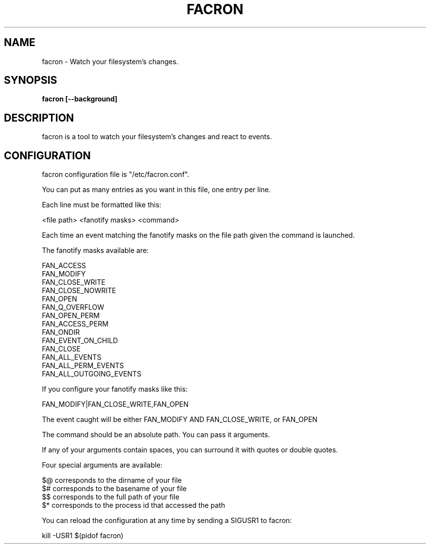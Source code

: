 .\" Copyright (c) 2012 Marc-Antoine Perennou <Marc-Antoine@Perennou.com>
.\"
.\" This is free documentation; you can redistribute it and/or
.\" modify it under the terms of the GNU General Public License as
.\" published by the Free Software Foundation; either version 2 of
.\" the License, or (at your option) any later version.
.\"
.\" The GNU General Public License's references to "object code"
.\" and "executables" are to be interpreted as the output of any
.\" document formatting or typesetting system, including
.\" intermediate and printed output.
.\"
.\" This manual is distributed in the hope that it will be useful,
.\" but WITHOUT ANY WARRANTY; without even the implied warranty of
.\" MERCHANTABILITY or FITNESS FOR A PARTICULAR PURPOSE.  See the
.\" GNU General Public License for more details.
.\"
.\" You should have received a copy of the GNU General Public
.\" License along with this manual; if not, write to the Free
.\" Software Foundation, Inc., 51 Franklin Street, Fifth Floor,
.\" Boston, MA  02111-1301  USA.
.TH FACRON 1
.SH NAME
facron \- Watch your filesystem's changes.

.SH "SYNOPSIS"
.B facron [--background]

.SH "DESCRIPTION"
facron is a tool to watch your filesystem's changes and react to events.

.SH "CONFIGURATION"
facron configuration file is "/etc/facron.conf".

You can put as many entries as you want in this file, one entry per line.

Each line must be formatted like this:

    <file path> <fanotify masks> <command>

Each time an event matching the fanotify masks on the file path given the
command is launched.

The fanotify masks available are:

    FAN_ACCESS
    FAN_MODIFY
    FAN_CLOSE_WRITE
    FAN_CLOSE_NOWRITE
    FAN_OPEN
    FAN_Q_OVERFLOW
    FAN_OPEN_PERM
    FAN_ACCESS_PERM
    FAN_ONDIR
    FAN_EVENT_ON_CHILD
    FAN_CLOSE
    FAN_ALL_EVENTS
    FAN_ALL_PERM_EVENTS
    FAN_ALL_OUTGOING_EVENTS

If you configure your fanotify masks like this:

    FAN_MODIFY|FAN_CLOSE_WRITE,FAN_OPEN

The event caught will be either FAN_MODIFY AND FAN_CLOSE_WRITE, or FAN_OPEN

The command should be an absolute path. You can pass it arguments.

If any of your arguments contain spaces, you can surround it with quotes or double quotes.

Four special arguments are available:

    $@ corresponds to the dirname of your file
    $# corresponds to the basename of your file
    $$ corresponds to the full path of your file
    $* corresponds to the process id that accessed the path

You can reload the configuration at any time by sending a SIGUSR1 to facron:

    kill -USR1 $(pidof facron)

